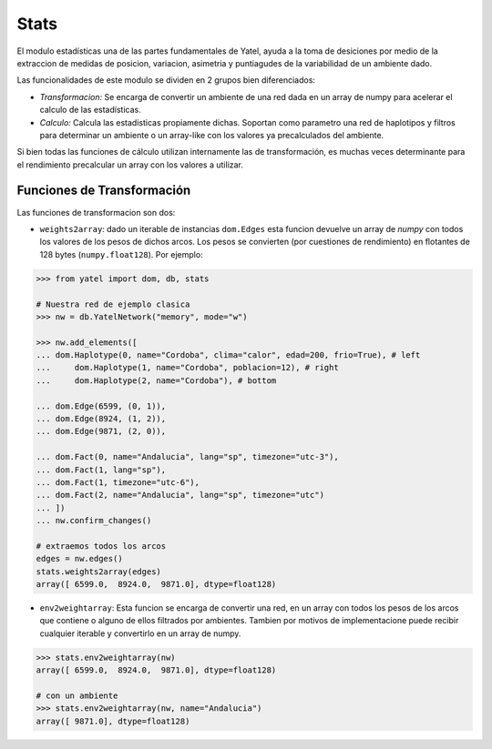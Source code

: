 Stats
=====

El modulo estadísticas una de las partes fundamentales de Yatel, ayuda a la
toma de desiciones por medio de la extraccion de medidas de posicion,
variacion, asimetria y puntiagudes de la variabilidad de un ambiente dado.

Las funcionalidades de este modulo se dividen en 2 grupos bien diferenciados:

- *Transformacion:* Se encarga de convertir un ambiente de una red dada en un
  array de numpy para acelerar el calculo de las estadísticas.
- *Calculo:* Calcula las estadisticas propiamente dichas. Soportan como
  parametro una red de haplotipos y filtros para determinar un ambiente o un
  array-like con los valores ya precalculados del ambiente.

Si bien todas las funciones de cálculo utilizan internamente las de
transformación, es muchas veces determinante para el rendimiento precalcular
un array con los valores a utilizar.

Funciones de Transformación
---------------------------

Las funciones de transformacion son dos:

- ``weights2array``: dado un iterable de instancias ``dom.Edges`` esta funcion
  devuelve un array de *numpy* con todos los valores de los pesos de dichos
  arcos. Los pesos se convierten (por cuestiones de rendimiento) en flotantes
  de 128 bytes (``numpy.float128``).
  Por ejemplo:

.. code-block:: python

    >>> from yatel import dom, db, stats

    # Nuestra red de ejemplo clasica
    >>> nw = db.YatelNetwork("memory", mode="w")

    >>> nw.add_elements([
    ... dom.Haplotype(0, name="Cordoba", clima="calor", edad=200, frio=True), # left
    ...     dom.Haplotype(1, name="Cordoba", poblacion=12), # right
    ...     dom.Haplotype(2, name="Cordoba"), # bottom

    ... dom.Edge(6599, (0, 1)),
    ... dom.Edge(8924, (1, 2)),
    ... dom.Edge(9871, (2, 0)),

    ... dom.Fact(0, name="Andalucia", lang="sp", timezone="utc-3"),
    ... dom.Fact(1, lang="sp"),
    ... dom.Fact(1, timezone="utc-6"),
    ... dom.Fact(2, name="Andalucia", lang="sp", timezone="utc")
    ... ])
    ... nw.confirm_changes()

    # extraemos todos los arcos
    edges = nw.edges()
    stats.weights2array(edges)
    array([ 6599.0,  8924.0,  9871.0], dtype=float128)


- ``env2weightarray``: Esta funcion se encarga de convertir una red, en un
  array con todos los pesos de los arcos que contiene o alguno de ellos
  filtrados por ambientes. Tambien por motivos de implementacione puede recibir
  cualquier iterable y convertirlo en un array de numpy.


.. code-block:: python

    >>> stats.env2weightarray(nw)
    array([ 6599.0,  8924.0,  9871.0], dtype=float128)

    # con un ambiente
    >>> stats.env2weightarray(nw, name="Andalucia")
    array([ 9871.0], dtype=float128)








